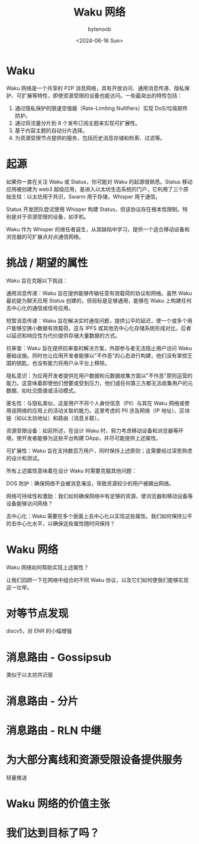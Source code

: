 #+TITLE: Waku 网络
#+DATE: <2024-06-16 Sun>
#+AUTHOR: bytenoob
#+DESCRIPTION: Waku 网络简介 - 一个开放访问、隐私保护且可扩展的共享 P2P 消息网络
#+KEYWORDS: waku, p2p, 消息传递, 隐私, 去中心化
#+FILETAGS: :网络:p2p:隐私:
#+LASTMOD: <2025-06-30 Mon>
#+OPTIONS: toc:t num:nil


* Waku
Waku 网络是一个共享的 P2P 消息网络，具有开放访问、通用消息传递、隐私保护、可扩展等特性，即使资源受限的设备也能访问。一些最突出的特性包括：
1. 通过隐私保护的限速空值器（Rate-Limiting Nullifiers）实现 DoS/垃圾邮件防护。
2. 通过将流量分片到 8 个发布订阅主题来实现可扩展性。
3. 基于内容主题的自动分片选择。
4. 为资源受限节点提供的服务，包括历史消息存储和检索、过滤等。


* 起源

如果你一直在关注 Waku 或 Status，你可能对 Waku 的起源很熟悉。Status 移动应用被创建为 web3 超级应用，是进入以太坊生态系统的门户，它利用了三个原始支柱：以太坊用于共识，Swarm 用于存储，Whisper 用于通信。

Status 开发团队尝试使用 Whisper 构建 Status，但该协议存在根本性限制，特别是对于资源受限的设备，如手机。

Waku 作为 Whisper 的继任者诞生，从其缺陷中学习，提供一个适合移动设备和浏览器的可扩展点对点通信网络。

* 挑战 / 期望的属性

Waku 旨在克服以下挑战：

通用消息传递：Waku 旨在提供能够传输任意有效载荷的协议和网络。虽然 Waku 最初是为聊天应用 Status 创建的，但目标是足够通用，能够在 Waku 上构建任何去中心化的通信或信号应用。

短暂消息传递：Waku 旨在解决实时通信问题，提供公平的延迟，使一个或多个用户能够交换小数据有效载荷。这与 IPFS 或其他去中心化存储系统形成对比，后者以延迟和响应性为代价提供存储大量数据的方式。

抗审查：Waku 旨在提供抗审查的解决方案，外部参与者无法阻止用户访问 Waku 基础设施。同时也让应用开发者能够以"不作恶"的心态进行构建，他们没有掌控王国的钥匙，也没有能力将用户从平台上移除。

隐私意识：为应用开发者提供在用户数据和元数据收集方面以"不作恶"原则运营的能力。这意味着即使他们想要或受到压力，他们或任何第三方都无法收集用户的元数据，如社交图谱或活动模式。

匿名性：与隐私类似，这是用户不将个人身份信息（PII）与其在 Waku 网络或使用该网络的应用上的活动关联的能力。这里考虑的 PII 涉及网络（IP 地址）、区块链（如以太坊地址）和路由（消息关联）。

资源受限设备：如前所述，在设计 Waku 时，努力考虑移动设备和浏览器等环境，使开发者能够为这些平台构建 DApp，并尽可能提供上述属性。

可扩展性：Waku 旨在支持数百万用户，同时保持上述原则；这需要经过深思熟虑的设计和测试。

所有上述属性意味着在设计 Waku 时需要克服其他问题：

DOS 防护：确保网络不会被消息淹没，导致资源较少的用户被踢出网络。

网络可持续性和激励：我们如何确保网络中有足够的资源，使浏览器和移动设备等设备能够访问网络？

去中心化：Waku 需要在多个层面上去中心化以实现这些属性。我们如何保持公平的去中心化水平，以确保这些属性随时间保持？


* Waku 网络
Waku 网络如何帮助实现上述属性？

让我们回顾一下在网络中组合的不同 Waku 协议，以及它们如何使我们能够实现这一壮举。

* 对等节点发现
discv5，对 ENR 的小幅增强

* 消息路由 - Gossipsub
类似于以太坊共识层

* 消息路由 - 分片

* 消息路由 - RLN 中继

* 为大部分离线和资源受限设备提供服务
轻量推送

* Waku 网络的价值主张

* 我们达到目标了吗？